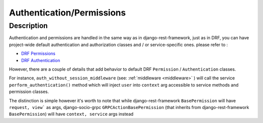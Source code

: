 Authentication/Permissions
==========================

Description
-----------
Authentication and permissions are handled in the same way as in django-rest-framework,
just as in DRF, you can have project-wide default authentication and authorization classes and / or service-specific ones.
please refer to :

- `DRF Permissions <https://www.django-rest-framework.org/api-guide/permissions/>`_ 
  
- `DRF Authentication <https://www.django-rest-framework.org/api-guide/authentication/>`_ 


However, there are a couple of details that add behavior to default DRF ``Permission`` / ``Authentication`` classes.

For instance, ``auth_without_session_middleware`` (see: :ref:`middleware <middleware>` )
will call the service ``perform_authentication()`` method which will inject ``user`` into ``context`` arg accessible to 
service methods and permission classes.

The distinction is simple however it's worth to note that while django-rest-framework ``BasePermission`` will have ``request, view``` as args,
django-socio-grpc ``GRPCActionBasePermission`` (that inherits from django-rest-framework ``BasePermission``) will have ``context, service`` args instead
